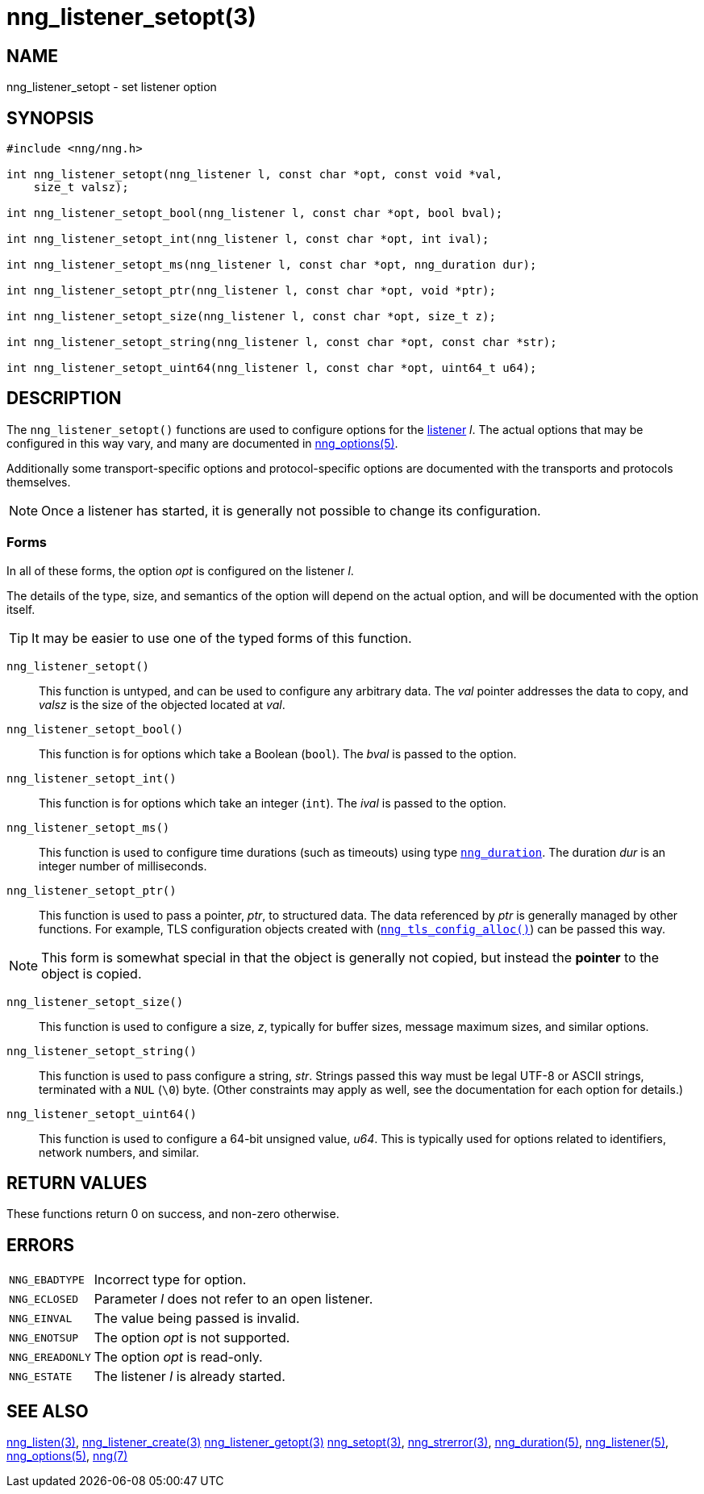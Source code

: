 = nng_listener_setopt(3)
//
// Copyright 2018 Staysail Systems, Inc. <info@staysail.tech>
// Copyright 2018 Capitar IT Group BV <info@capitar.com>
//
// This document is supplied under the terms of the MIT License, a
// copy of which should be located in the distribution where this
// file was obtained (LICENSE.txt).  A copy of the license may also be
// found online at https://opensource.org/licenses/MIT.
//

== NAME

nng_listener_setopt - set listener option

== SYNOPSIS

[source, c]
----
#include <nng/nng.h>

int nng_listener_setopt(nng_listener l, const char *opt, const void *val,
    size_t valsz);

int nng_listener_setopt_bool(nng_listener l, const char *opt, bool bval);

int nng_listener_setopt_int(nng_listener l, const char *opt, int ival);

int nng_listener_setopt_ms(nng_listener l, const char *opt, nng_duration dur);

int nng_listener_setopt_ptr(nng_listener l, const char *opt, void *ptr);

int nng_listener_setopt_size(nng_listener l, const char *opt, size_t z);

int nng_listener_setopt_string(nng_listener l, const char *opt, const char *str);

int nng_listener_setopt_uint64(nng_listener l, const char *opt, uint64_t u64);
----

== DESCRIPTION

(((options, listener)))
The `nng_listener_setopt()` functions are used to configure options for
the <<nng_listener.5#,listener>> _l_.
The actual options that may be configured in this way
vary, and many are documented in <<nng_options.5#,nng_options(5)>>.

Additionally some transport-specific options and protocol-specific options
are documented with the transports and protocols themselves.

NOTE: Once a listener has started, it is generally not possible to change
its configuration.

=== Forms

In all of these forms, the option _opt_ is configured on the listener _l_.

The details of the type, size, and semantics of the option will depend
on the actual option, and will be documented with the option itself.

TIP: It may be easier to use one of the typed forms of this function.

`nng_listener_setopt()`::
This function is untyped, and can be used to configure any arbitrary data.
The _val_ pointer addresses the data to copy, and _valsz_ is the
size of the objected located at _val_.

`nng_listener_setopt_bool()`::
This function is for options which take a Boolean (`bool`).
The _bval_ is passed to the option.

`nng_listener_setopt_int()`::
This function is for options which take an integer (`int`).
The _ival_ is passed to the option.

`nng_listener_setopt_ms()`::
This function is used to configure time durations (such as timeouts) using
type `<<nng_duration.5#,nng_duration>>`.
The duration _dur_ is an integer number of milliseconds.

`nng_listener_setopt_ptr()`::
This function is used to pass a pointer, _ptr_, to structured data.
The data referenced by _ptr_ is generally managed by other functions.
For example, TLS configuration objects created with
(`<<nng_tls_config_alloc.3tls#,nng_tls_config_alloc()>>`)
can be passed this way.

NOTE: This form is somewhat special in that the object is generally
not copied, but instead the *pointer* to the object is copied.

`nng_listener_setopt_size()`::
This function is used to configure a size, _z_, typically for buffer sizes,
message maximum sizes, and similar options.

`nng_listener_setopt_string()`::
This function is used to pass configure a string, _str_.
Strings passed this way must be legal UTF-8 or ASCII strings, terminated
with a `NUL` (`\0`) byte.
(Other constraints may apply as well, see the documentation for each option
for details.)

`nng_listener_setopt_uint64()`::
This function is used to configure a 64-bit unsigned value, _u64_.
This is typically used for options related to identifiers, network numbers,
and similar.

== RETURN VALUES

These functions return 0 on success, and non-zero otherwise.

== ERRORS

[horizontal]
`NNG_EBADTYPE`:: Incorrect type for option.
`NNG_ECLOSED`:: Parameter _l_ does not refer to an open listener.
`NNG_EINVAL`:: The value being passed is invalid.
`NNG_ENOTSUP`:: The option _opt_ is not supported.
`NNG_EREADONLY`:: The option _opt_ is read-only.
`NNG_ESTATE`:: The listener _l_ is already started.

== SEE ALSO

[.text-left]
<<nng_listen.3#,nng_listen(3)>>,
<<nng_listener_create.3#,nng_listener_create(3)>>
<<nng_listener_getopt.3#,nng_listener_getopt(3)>>
<<nng_setopt.3#,nng_setopt(3)>>,
<<nng_strerror.3#,nng_strerror(3)>>,
<<nng_duration.5#,nng_duration(5)>>,
<<nng_listener.5#,nng_listener(5)>>,
<<nng_options.5#,nng_options(5)>>,
<<nng.7#,nng(7)>>
